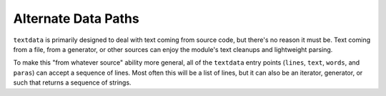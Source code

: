 Alternate Data Paths
====================

``textdata`` is primarily designed to deal with text coming from source
code, but there's no reason it must be. Text coming from a file, from a
generator, or other sources can enjoy the module's text cleanups and
lightweight parsing.

To make this "from whatever source" ability more general, all of the
``textdata`` entry points (``lines``, ``text``, ``words``, and
``paras``) can accept a sequence of lines. Most often this will be a list of
lines, but it can also be an iterator, generator, or such that returns a
sequence of strings.
